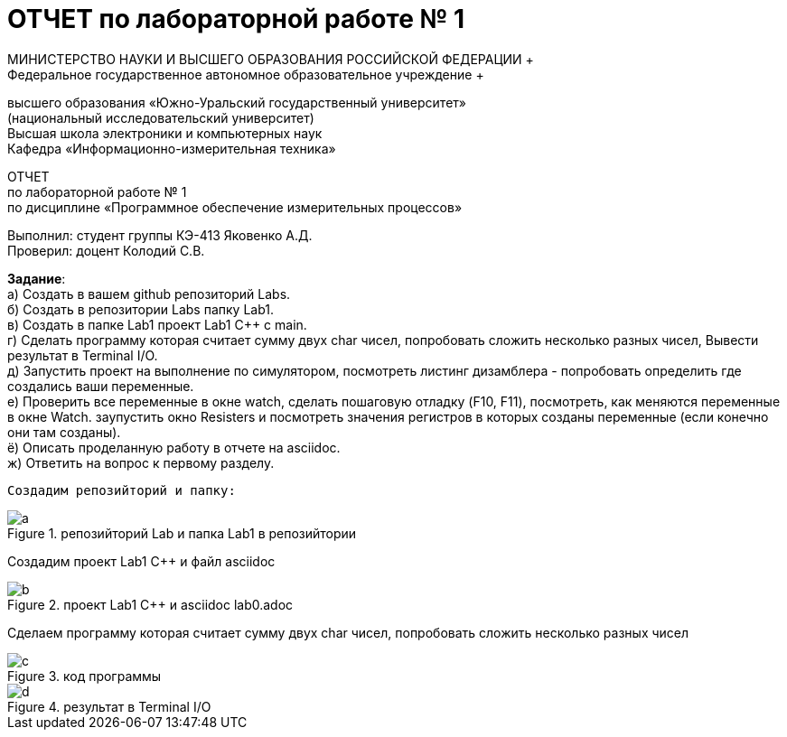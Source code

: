 =  ОТЧЕТ по лабораторной работе № 1 
МИНИСТЕРСТВО НАУКИ И ВЫСШЕГО ОБРАЗОВАНИЯ РОССИЙСКОЙ ФЕДЕРАЦИИ +
Федеральное государственное автономное образовательное учреждение +
высшего образования «Южно-Уральский государственный университет» +
(национальный исследовательский университет) +
Высшая школа электроники и компьютерных наук +
Кафедра «Информационно-измерительная техника»

ОТЧЕТ +
по лабораторной работе № 1 +
по дисциплине «Программное обеспечение измерительных процессов» +

Выполнил: студент группы КЭ-413 Яковенко А.Д. +
Проверил: доцент Колодий С.В.

*Задание*: +
   а) Создать в вашем github репозиторий Labs. +
   б) Создать в репозитории Labs папку Lab1. +
   в) Создать в папке Lab1 проект Lab1 С++ с main. +
   г) Сделать программу которая считает сумму двух char чисел, попробовать сложить несколько разных чисел, Вывести результат в Terminal I/O.  +   
   д) Запустить проект на выполнение по симулятором, посмотреть листинг дизамблера - попробовать определить где создались ваши переменные. +
   е) Проверить все переменные в окне watch, сделать пошаговую отладку (F10, F11), посмотреть, как меняются переменные в окне Watch. заупустить окно Resisters и посмотреть значения регистров в которых созданы переменные (если конечно они там созданы). +
   ё) Описать проделанную работу в отчете на asciidoc. +
   ж) Ответить на вопрос к первому разделу. +
   
 Создадим репозийторий и папку: 
 
.репозийторий Lab и папка Lab1 в репозийтории
image::https://github.com/yakovenkoartem0108/Labs/blob/e80e08ab26367bc250e204ff5d8821cd2da47e35/Lab1/a.PNG[]

Создадим проект Lab1 С++ и файл asciidoc +

.проект Lab1 С++ и asciidoc lab0.adoc
image::https://github.com/yakovenkoartem0108/Labs/blob/be03fd012d9ac7289f1441d8f5d118cf715facd2/Lab1/png/b.PNG[]

Сделаем программу которая считает сумму двух char чисел, попробовать сложить несколько разных чисел

.код программы
image::https://github.com/yakovenkoartem0108/Labs/blob/7b72a30efaadf2dd003afab175bfe9d0c8bc8d41/Lab1/png/c.PNG[]

.результат в Terminal I/O
image::https:https://github.com/yakovenkoartem0108/Labs/blob/504005ff18a4a24207449846568fae1e141c8f86/Lab1/png/d.PNG[]


